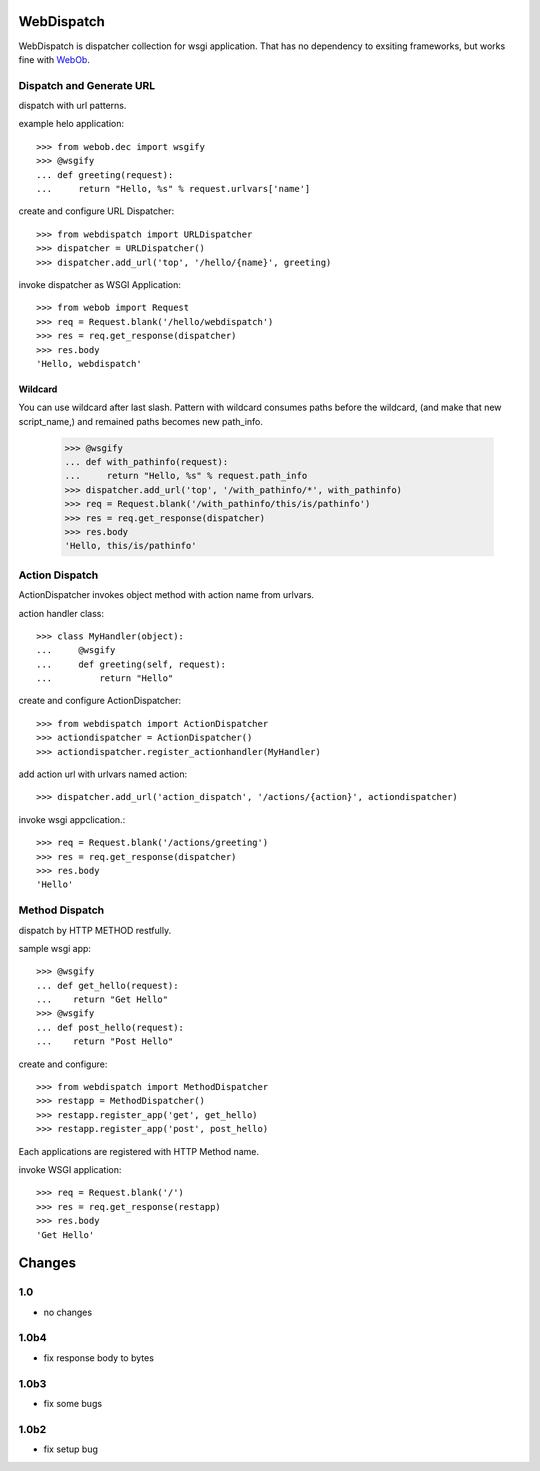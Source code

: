WebDispatch
============================

WebDispatch is dispatcher collection for wsgi application. 
That has no dependency to exsiting frameworks, but works fine with `WebOb <http://www.webob.org>`_.

Dispatch and Generate URL
-----------------------------------------------

dispatch with url patterns.

example helo application::

  >>> from webob.dec import wsgify
  >>> @wsgify
  ... def greeting(request):
  ...     return "Hello, %s" % request.urlvars['name']

create and configure URL Dispatcher::

  >>> from webdispatch import URLDispatcher
  >>> dispatcher = URLDispatcher()
  >>> dispatcher.add_url('top', '/hello/{name}', greeting)

invoke dispatcher as WSGI Application::

  >>> from webob import Request
  >>> req = Request.blank('/hello/webdispatch')
  >>> res = req.get_response(dispatcher)
  >>> res.body
  'Hello, webdispatch'


Wildcard
+++++++++++++++

You can use wildcard after last slash.
Pattern with wildcard consumes paths before the wildcard, (and make that new script_name,)
and remained paths becomes new path_info.

  >>> @wsgify
  ... def with_pathinfo(request):
  ...     return "Hello, %s" % request.path_info
  >>> dispatcher.add_url('top', '/with_pathinfo/*', with_pathinfo)
  >>> req = Request.blank('/with_pathinfo/this/is/pathinfo')
  >>> res = req.get_response(dispatcher)
  >>> res.body
  'Hello, this/is/pathinfo'

Action Dispatch
-------------------------------------------------

ActionDispatcher invokes object method with action name from urlvars.

action handler class::

  >>> class MyHandler(object):
  ...     @wsgify
  ...     def greeting(self, request):
  ...         return "Hello"

create and configure ActionDispatcher::

  >>> from webdispatch import ActionDispatcher
  >>> actiondispatcher = ActionDispatcher()
  >>> actiondispatcher.register_actionhandler(MyHandler)

add action url with urlvars named action::

  >>> dispatcher.add_url('action_dispatch', '/actions/{action}', actiondispatcher)

invoke wsgi appclication.::

  >>> req = Request.blank('/actions/greeting')
  >>> res = req.get_response(dispatcher)
  >>> res.body
  'Hello'

Method Dispatch
-------------------------------------

dispatch by HTTP METHOD restfully.

sample wsgi app::

  >>> @wsgify
  ... def get_hello(request):
  ...    return "Get Hello"
  >>> @wsgify
  ... def post_hello(request):
  ...    return "Post Hello"

create and configure::

  >>> from webdispatch import MethodDispatcher
  >>> restapp = MethodDispatcher()
  >>> restapp.register_app('get', get_hello)
  >>> restapp.register_app('post', post_hello)

Each applications are registered with HTTP Method name.

invoke WSGI application::

  >>> req = Request.blank('/')
  >>> res = req.get_response(restapp)
  >>> res.body
  'Get Hello'

Changes
=========================

1.0
------------------------

- no changes

1.0b4
------------------------

- fix response body to bytes

1.0b3
------------------------

- fix some bugs


1.0b2
-----------------------

- fix setup bug


